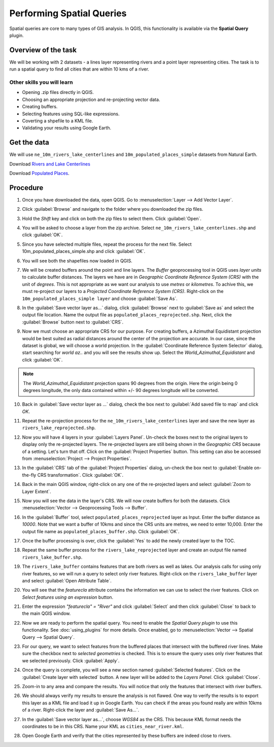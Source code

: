 Performing Spatial Queries
==========================
.. only:: html

   [ Download PDF `A4 <../pdf/performing_spatial_queries_a4.pdf>`_ `Letter
   <../pdf/performing_spatial_queries_letter.pdf>`_ ]

Spatial queries are core to many types of GIS analysis. In QGIS, this
functionality is available via the **Spatial Query** plugin.

Overview of the task
--------------------

We will be working with 2 datasets - a lines layer representing rivers and a
point layer representing cities. The task is to run a spatial query to find all
cities that are within 10 kms of a river.

Other skills you will learn
^^^^^^^^^^^^^^^^^^^^^^^^^^^

- Opening .zip files directly in QGIS.
- Choosing an appropriate projection and re-projecting vector data.
- Creating buffers.
- Selecting features using SQL-like expressions.
- Coverting a shpefile to a KML file.
- Validating your results using Google Earth.

Get the data
------------

We will use ``ne_10m_rivers_lake_centerlines`` and
``10m_populated_places_simple`` datasets from Natural Earth.


Download `Rivers and Lake Centerlines <http://www.naturalearthdata.com/http//www.naturalearthdata.com/download/10m/physical/ne_10m_rivers_lake_centerlines.zip>`_

Download `Populated Places <http://www.naturalearthdata.com/http//www.naturalearthdata.com/download/10m/cultural/ne_10m_populated_places_simple.zip>`_.


Procedure
---------

1. Once you have downloaded the data, open QGIS. Go to
   :menuselection:`Layer --> Add Vector Layer`.

.. image:: /static/performing_spatial_queries/images/1.png
   :width: 700px
   :align: center

2. Click :guilabel:`Browse` and navigate to the folder where you downloaded the
   zip files.

.. image:: /static/performing_spatial_queries/images/2.png
   :width: 400px
   :align: center

3. Hold the `Shift` key and click on both the zip files to select them.
   Click :guilabel:`Open`.

.. image:: /static/performing_spatial_queries/images/3.png
   :width: 500px
   :align: center

4. You will be asked to choose a layer from the zip archive.
   Select ``ne_10m_rivers_lake_centerlines.shp`` and click :guilabel:`OK`.

.. image:: /static/performing_spatial_queries/images/4.png
   :width: 500px
   :align: center

5. Since you have selected multiple files, repeat the process for the next file. Select 10m_populated_places_simple.shp and click :guilabel:`OK`.

.. image:: /static/performing_spatial_queries/images/5.png
   :width: 500px
   :align: center

6. You will see both the shapefiles now loaded in QGIS.

.. image:: /static/performing_spatial_queries/images/6.png
   :width: 700px
   :align: center

7. We will be created buffers around the point and line layers. The `Buffer`
   geoprocessing tool in QGIS uses `layer units` to calculate buffer distances.
   The layers we have are in `Geographic Coordinate Reference System (CRS)` with
   the unit of `degrees`. This is not appropriate as we want our analysis to use
   `metres` or `kilometres`. To achive this, we must re-project our layers to a
   `Projected Coordinate Reference System (CRS)`. Right-click on the
   ``10m_populated_places_simple layer`` and choose :guilabel:`Save As`.

.. image:: /static/performing_spatial_queries/images/7.png
   :width: 700px
   :align: center

8. In the :guilabel:`Save vector layer as...` dialog, click :guilabel:`Browse`
   next to :guilabel:`Save as` and select the output file location. Name the
   output file as ``populated_places_reprojected.shp``. Next, click the
   :guilabel:`Browse` button next to :guilabel:`CRS`.

.. image:: /static/performing_spatial_queries/images/8.png
   :width: 400px
   :align: center

9. Now we must choose an appropriate CRS for our purpose. For creating buffers,
   a Azimuthal Equidistant projection would be best suited as radial distances
   around the center of the projection are accurate. In our case, since the
   dataset is global, we will choose a world projection. In the
   :guilabel:`Coordinate Reference System Selector` dialog, start searching for
   `world az..` and you will see the results show up. Select the
   `World_Azimuthal_Equidistant` and click :guilabel:`OK`.

.. note::

   The `World_Azimuthal_Equidistant` projection spans 90 degrees from the
   origin. Here the origin being 0 degrees longitude, the only data contained
   within +/- 90 degrees longitude will be converted.

.. image:: /static/performing_spatial_queries/images/9.png
   :width: 500px
   :align: center


10. Back in :guilabel:`Save vector layer as ...` dialog, check the box next to
    :guilabel:`Add saved file to map` and click `OK`.

.. image:: /static/performing_spatial_queries/images/10.png
   :width: 400px
   :align: center

11. Repeat the re-projection process for the ``ne_10m_rivers_lake_centerlines``
    layer and save the new layer as ``rivers_lake_reprojected.shp``.

.. image:: /static/performing_spatial_queries/images/11.png
   :width: 700px
   :align: center

12. Now you will have 4 layers in your :guilabel:`Layers Panel`. Un-check the
    boxes next to the original layers to display only the re-projected layers.
    The re-projected layers are still being shown in the `Geographic CRS`
    because of a setting. Let's turn that off. Click on the
    :guilabel:`Project Properties` button. This setting can also be accessed
    from :menuselection:`Project --> Project Properties`.

.. image:: /static/performing_spatial_queries/images/12.png
   :width: 700px
   :align: center

13. In the :guilabel:`CRS` tab of the :guilabel:`Project Properties` dialog,
    un-check the box next to :guilabel:`Enable on-the-fly CRS transformation`.
    Click :guilabel:`OK`.

.. image:: /static/performing_spatial_queries/images/13.png
   :width: 700px
   :align: center

14. Back in the main QGIS window, right-click on any one of the re-projected
    layers and select :guilabel:`Zoom to Layer Extent`.

.. image:: /static/performing_spatial_queries/images/14.png
   :width: 700px
   :align: center

15. Now you will see the data in the layer's CRS. We will now create buffers for
    both the datasets. Click :menuselection:`Vector --> Geoprocessing Tools -->
    Buffer`.

.. image:: /static/performing_spatial_queries/images/15.png
   :width: 700px
   :align: center

16. In the :guilabel:`Buffer` tool, select ``populated_places_reprojected``
    layer as Input. Enter the buffer distance as `10000`. Note that we want a
    buffer of 10kms and since the CRS units are metres, we need to enter 10,000.
    Enter the output file name as ``populated_places_buffer.shp``. Click
    :guilabel:`OK`.

.. image:: /static/performing_spatial_queries/images/16.png
   :width: 400px
   :align: center

17. Once the buffer processing is over, click the :guilabel:`Yes` to add the
    newly created layer to the TOC.

.. image:: /static/performing_spatial_queries/images/17.png
   :width: 400px
   :align: center

18. Repeat the same buffer process for the ``rivers_lake_reprojected`` layer and
    create an output file named ``rivers_lake_buffer.shp``.

.. image:: /static/performing_spatial_queries/images/18.png
   :width: 700px
   :align: center

19. The ``rivers_lake_buffer`` contains features that are both rivers as well as
    lakes. Our analysis calls for using only river features, so we will run a
    query to select only river features. Right-click on the
    ``rivers_lake_buffer`` layer and select :guilabel:`Open Attribute Table`.

.. image:: /static/performing_spatial_queries/images/19.png
   :width: 700px
   :align: center

20. You will see that the `featurecla` attribute contains the information we can
    use to select the river features. Click on `Select features using an
    expression` button.

.. image:: /static/performing_spatial_queries/images/20.png
   :width: 700px
   :align: center

21. Enter the expression `"featurecla" = "River"` and click :guilabel:`Select`
    and then click :guilabel:`Close` to back to the main QGIS window.

.. image:: /static/performing_spatial_queries/images/21.png
   :width: 500px
   :align: center

22. Now we are ready to perform the spatial query. You need to enable the
    `Spatial Query plugin` to use this functionality. See :doc:`using_plugins`
    for more details. Once enabled, go to :menuselection:`Vector --> Spatial
    Query --> Spatial Query`.

.. image:: /static/performing_spatial_queries/images/22.png
   :width: 700px
   :align: center

23. For our query, we want to select features from the buffered places that
    intersect with the buffered river lines. Make sure the checkbox next to
    `selected geometries` is checked. This is to ensure the query uses only
    river features that we selected previously. Click :guilabel:`Apply`.

.. image:: /static/performing_spatial_queries/images/23.png
   :width: 300px
   :align: center

24. Once the query is complete, you will see a new section named
    :guilabel:`Selected features`. Click on the :guilabel:`Create layer with
    selected` button. A new layer will be added to the `Layers Panel`. Click
    :guilabel:`Close`.

.. image:: /static/performing_spatial_queries/images/24.png
   :width: 700px
   :align: center

25. Zoom-in to any area and compare the results. You will notice that only the
    features that intersect with river buffers.

.. image:: /static/performing_spatial_queries/images/25.png
   :width: 700px
   :align: center

26. We should always verify my results to ensure the analysis is not flawed. One
    way to verify the results is to export this layer as a KML file and load it
    up in Google Earth. You can check if the areas you found really are within
    10kms of a river. Right-click the layer and :guilabel:`Save As...`.

.. image:: /static/performing_spatial_queries/images/26.png
   :width: 700px
   :align: center

27. In the :guilabel:`Save vector layer as...`, choose `WGS84` as the CRS. This
    because KML format needs the coordinates to be in this CRS. Name your KML as
    ``cities_near_river.kml``.

.. image:: /static/performing_spatial_queries/images/27.png
   :width: 400px
   :align: center

28. Open Google Earth and verify that the cities represented by these buffers
    are indeed close to rivers.

.. image:: /static/performing_spatial_queries/images/28.png
   :width: 700px
   :align: center
